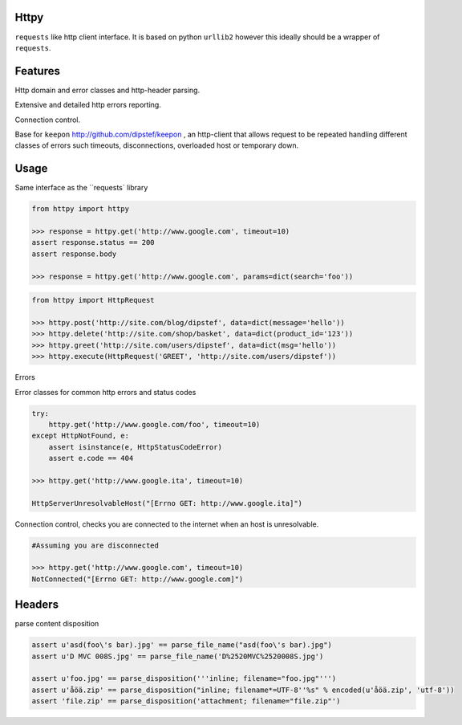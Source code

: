 Httpy
=====

``requests`` like http client interface.
It is based on python ``urllib2`` however this ideally should be a wrapper of ``requests``.

Features
========

Http domain and error classes and http-header parsing.

Extensive and detailed http errors reporting.

Connection control.

Base for ``keepon`` http://github.com/dipstef/keepon , an http-client that allows request to be repeated
handling different classes of errors such timeouts, disconnections, overloaded host or temporary down.


Usage
=====
Same interface as the ``requests` library

.. code-block:: python

    from httpy import httpy

    >>> response = httpy.get('http://www.google.com', timeout=10)
    assert response.status == 200
    assert response.body

    >>> response = httpy.get('http://www.google.com', params=dict(search='foo'))


.. code-block:: python

    from httpy import HttpRequest

    >>> httpy.post('http://site.com/blog/dipstef', data=dict(message='hello'))
    >>> httpy.delete('http://site.com/shop/basket', data=dict(product_id='123'))
    >>> httpy.greet('http://site.com/users/dipstef', data=dict(msg='hello'))
    >>> httpy.execute(HttpRequest('GREET', 'http://site.com/users/dipstef'))


Errors

Error classes for common http errors and status codes

.. code-block:: python

    try:
        httpy.get('http://www.google.com/foo', timeout=10)
    except HttpNotFound, e:
        assert isinstance(e, HttpStatusCodeError)
        assert e.code == 404

    >>> httpy.get('http://www.google.ita', timeout=10)

    HttpServerUnresolvableHost("[Errno GET: http://www.google.ita]")


Connection control, checks you are connected to the internet when an host is unresolvable.

.. code-block:: python

    #Assuming you are disconnected

    >>> httpy.get('http://www.google.com', timeout=10)
    NotConnected("[Errno GET: http://www.google.com]")

Headers
=======

parse content disposition

.. code-block:: python

    assert u'asd(foo\'s bar).jpg' == parse_file_name("asd(foo\'s bar).jpg")
    assert u'D MVC 008S.jpg' == parse_file_name('D%2520MVC%2520008S.jpg')

    assert u'foo.jpg' == parse_disposition('''inline; filename="foo.jpg"''')
    assert u'åöä.zip' == parse_disposition("inline; filename*=UTF-8''%s" % encoded(u'åöä.zip', 'utf-8'))
    assert 'file.zip' == parse_disposition('attachment; filename="file.zip"')
